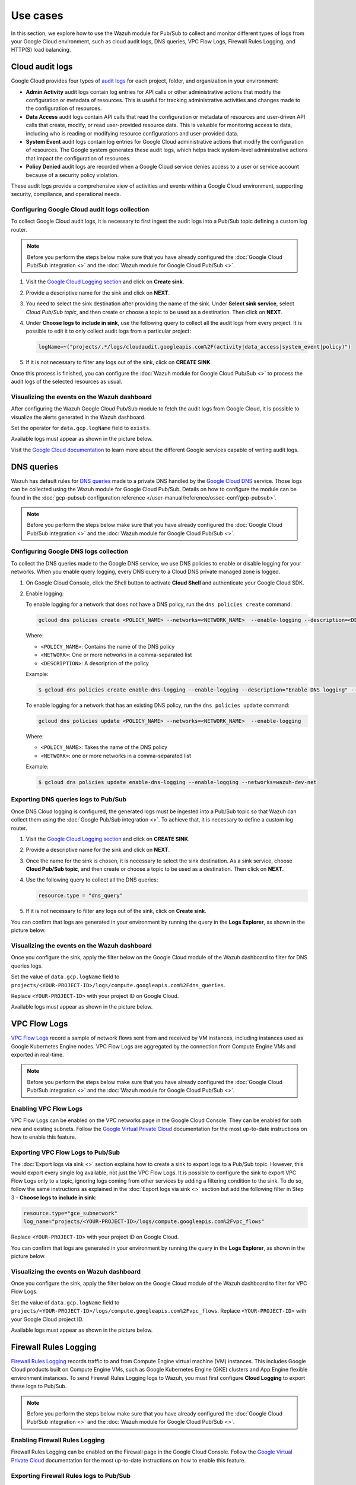 .. Copyright (C) 2015, Wazuh, Inc.

.. meta::
   :description: 
  
Use cases
=========

In this section, we explore how to use the Wazuh module for Pub/Sub to collect and monitor different types of logs from your Google Cloud environment, such as cloud audit logs, DNS queries, VPC Flow Logs, Firewall Rules Logging, and HTTP(S) load balancing.

Cloud audit logs
----------------

Google Cloud provides four types of `audit logs <https://cloud.google.com/logging/docs/audit>`__ for each project, folder, and organization in your environment:

-  **Admin Activity** audit logs contain log entries for API calls or other administrative actions that modify the configuration or metadata of resources. This is useful for tracking administrative activities and changes made to the configuration of resources.
-  **Data Access** audit logs contain API calls that read the configuration or metadata of resources and user-driven API calls that create, modify, or read user-provided resource data. This is valuable for monitoring access to data, including who is reading or modifying resource configurations and user-provided data.
-  **System Event** audit logs contain log entries for Google Cloud administrative actions that modify the configuration of resources. The Google system generates these audit logs, which helps track system-level administrative actions that impact the configuration of resources.
-  **Policy Denied** audit logs are recorded when a Google Cloud service denies access to a user or service account because of a security policy violation.

These audit logs provide a comprehensive view of activities and events within a Google Cloud environment, supporting security, compliance, and operational needs.

Configuring Google Cloud audit logs collection
^^^^^^^^^^^^^^^^^^^^^^^^^^^^^^^^^^^^^^^^^^^^^^

To collect Google Cloud audit logs, it is necessary to first ingest the audit logs into a Pub/Sub topic defining a custom log router.

.. note::

   Before you perform the steps below make sure that you have already configured the :doc:`Google Cloud Pub/Sub integration <>` and the :doc:`Wazuh module for Google Cloud Pub/Sub <>`.

#. Visit the `Google Cloud Logging section <https://console.cloud.google.com/logs/router>`__ and click on **Create sink**.

   .. thumbnail:: /images/cloud-security/gcp/gcp-log-router-create-sink.png
      :title: Create sink
      :alt: Create sink
      :align: center
      :width: 80%

#. Provide a descriptive name for the sink and click on **NEXT**.

   .. thumbnail:: /images/cloud-security/gcp/gcp-sink-details.png
      :title: Sink details
      :alt: Sink details
      :align: center
      :width: 80%

#. You need to select the sink destination after providing the name of the sink. Under **Select sink service**, select *Cloud Pub/Sub topic*, and then create or choose a topic to be used as a destination. Then click on **NEXT**.

   .. thumbnail:: /images/cloud-security/gcp/gcp-select-sink.png
      :title: Sink destination
      :alt: Sink destination
      :align: center
      :width: 80%

#. Under **Choose logs to include in sink**, use the following query to collect all the audit logs from every project. It is possible to edit it to only collect audit logs from a particular project:

   .. code-block:: none
      
      logName=~("projects/.*/logs/cloudaudit.googleapis.com%2F(activity|data_access|system_event|policy)")

#. If it is not necessary to filter any logs out of the sink, click on **CREATE SINK**.

   .. thumbnail:: /images/cloud-security/gcp/gcp-create-logs-routing-sink.png
      :title: Create sink
      :alt: Create sink
      :align: center
      :width: 80%

Once this process is finished, you can configure the :doc:`Wazuh module for Google Cloud Pub/Sub <>`  to process the audit logs of the selected resources as usual.

Visualizing the events on the Wazuh dashboard
^^^^^^^^^^^^^^^^^^^^^^^^^^^^^^^^^^^^^^^^^^^^^

After configuring the Wazuh Google Cloud Pub/Sub module to fetch the audit logs from Google Cloud, it is possible to visualize the alerts generated in the Wazuh dashboard.

Set the operator for ``data.gcp.logName`` field to ``exists``.

.. thumbnail:: /images/cloud-security/gcp/filter-logname.png
   :title: Set logname filter
   :alt: Set logname filter
   :align: center
   :width: 80%

Available logs must appear as shown in the picture below.

.. thumbnail:: /images/cloud-security/gcp/dashboard-gcp-logs.png
   :title: Available logs in the wazuh dashboard
   :alt: Available logs in the wazuh dashboard
   :align: center
   :width: 80%

Visit the `Google Cloud documentation <https://cloud.google.com/logging/docs/audit/services>`__ to learn more about the different Google services capable of writing audit logs.

DNS queries
-----------

Wazuh has default rules for `DNS queries <https://cloud.google.com/monitoring/api/resources#tag_dns_query>`__ made to a private DNS handled by the `Google Cloud DNS <https://cloud.google.com/dns/docs>`__ service. Those logs can be collected using the Wazuh module for Google Cloud Pub/Sub. Details on how to configure the module can be found in the :doc:`gcp-pubsub configuration reference </user-manual/reference/ossec-conf/gcp-pubsub>`.

.. note::
   
   Before you perform the steps below make sure that you have already configured the :doc:`Google Cloud Pub/Sub integration <>` and the :doc:`Wazuh module for Google Cloud Pub/Sub <>`.

Configuring Google DNS logs collection
^^^^^^^^^^^^^^^^^^^^^^^^^^^^^^^^^^^^^^

To collect the DNS queries made to the Google DNS service, we use DNS policies to enable or disable logging for your networks. When you enable query logging, every DNS query to a Cloud DNS private managed zone is logged.

#. On Google Cloud Console, click the Shell button to activate **Cloud Shell** and authenticate your Google Cloud SDK.

   .. thumbnail:: /images/cloud-security/gcp/gcp-activate-cloud-shell.png
      :title: Activate Cloud shell
      :alt: Activate Cloud shell
      :align: center
      :width: 80%

#. Enable logging:

   To enable logging for a network that does not have a DNS policy, run the ``dns policies create`` command:

   .. code-block:: none

      gcloud dns policies create <POLICY_NAME> --networks=<NETWORK_NAME>  --enable-logging --description=<DESCRIPTION>

   Where:

   -  ``<POLICY_NAME>``: Contains the name of the DNS policy
   -  ``<NETWORK>``: One or more networks in a comma-separated list
   -  ``<DESCRIPTION>``: A description of the policy

   Example:

   .. code-block:: none

      $ gcloud dns policies create enable-dns-logging --enable-logging --description="Enable DNS logging" --networks=wazuh-dev-net

   To enable logging for a network that has an existing DNS policy, run the ``dns policies update`` command:

   .. code-block:: none

      gcloud dns policies update <POLICY_NAME> --networks=<NETWORK_NAME>  --enable-logging

   Where:

   -  ``<POLICY_NAME>``: Takes the name of the DNS policy
   -  ``<NETWORK>``: one or more networks in a comma-separated list
   
   Example:

   .. code-block:: none

      $ gcloud dns policies update enable-dns-logging --enable-logging --networks=wazuh-dev-net

Exporting DNS queries logs to Pub/Sub
^^^^^^^^^^^^^^^^^^^^^^^^^^^^^^^^^^^^^

Once DNS Cloud logging is configured, the generated logs must be ingested into a Pub/Sub topic so that Wazuh can collect them using the :doc:`Google Pub/Sub integration <>`. To achieve that, it is necessary to define a custom log router.

#. Visit the `Google Cloud Logging section <https://console.cloud.google.com/logs/router>`__ and click on **CREATE SINK**.

   .. thumbnail:: /images/cloud-security/gcp/gcp-log-router-create-sink.png
      :title: Create sink
      :alt: Create sink
      :align: center
      :width: 80%

#. Provide a descriptive name for the sink and click on **NEXT**.

   .. thumbnail:: /images/cloud-security/gcp/gcp-sink-details2.png
      :title: Sink details
      :alt: Sink details
      :align: center
      :width: 80%

#. Once the name for the sink is chosen, it is necessary to select the sink destination. As a sink service, choose **Cloud Pub/Sub topic**, and then create or choose a topic to be used as a destination. Then click on **NEXT**.

   .. thumbnail:: /images/cloud-security/gcp/gcp-sink-destination2.png
      :title: Sink destination
      :alt: Sink destination
      :align: center
      :width: 80%

#. Use the following query to collect all the DNS queries:

   .. code-block:: none

      resource.type = "dns_query"

#. If it is not necessary to filter any logs out of the sink, click on **Create sink**.

   .. thumbnail:: /images/cloud-security/gcp/gcp-choose-logs.png
      :title: Choose logs to include in sink
      :alt: Choose logs to include in sink
      :align: center
      :width: 80%

You can confirm that logs are generated in your environment by running the query in the **Logs Explorer**, as shown in the picture below.

.. thumbnail:: /images/cloud-security/gcp/gcp-query-logs-explorer.png
   :title: Query in the Logs explorer
   :alt: Query in the Logs explorer
   :align: center
   :width: 80%

Visualizing the events on the Wazuh dashboard
^^^^^^^^^^^^^^^^^^^^^^^^^^^^^^^^^^^^^^^^^^^^^

Once you configure the sink, apply the filter below on the Google Cloud module of the Wazuh dashboard to filter for DNS queries logs.

Set the value of ``data.gcp.logName`` field to ``projects/<YOUR-PROJECT-ID>/logs/compute.googleapis.com%2Fdns_queries``.

Replace ``<YOUR-PROJECT-ID>`` with your project ID on Google Cloud.

.. thumbnail:: /images/cloud-security/gcp/filter-dns-query-logs.png
   :title: Filter DNS query logs
   :alt: Filter DNS query logs
   :align: center
   :width: 80%

Available logs must appear as shown in the picture below.

.. thumbnail:: /images/cloud-security/gcp/dns-query-available-logs.png
   :title: Available DNS query logs
   :alt: Available DNS query logs
   :align: center
   :width: 80%

VPC Flow Logs
-------------

`VPC Flow Logs <https://cloud.google.com/vpc/docs/flow-logs>`__ record a sample of network flows sent from and received by VM instances, including instances used as Google Kubernetes Engine nodes. VPC Flow Logs are aggregated by the connection from Compute Engine VMs and exported in real-time.

.. note::
   
   Before you perform the steps below make sure that you have already configured the :doc:`Google Cloud Pub/Sub integration <>` and the :doc:`Wazuh module for Google Cloud Pub/Sub <>`.

Enabling VPC Flow Logs
^^^^^^^^^^^^^^^^^^^^^^

VPC Flow Logs can be enabled on the VPC networks page in the Google Cloud Console. They can be enabled for both new and existing subnets. Follow the `Google Virtual Private Cloud <https://cloud.google.com/vpc/docs/using-flow-logs#enabling-vpc-flow-logs>`__ documentation for the most up-to-date instructions on how to enable this feature.

Exporting VPC Flow Logs to Pub/Sub
^^^^^^^^^^^^^^^^^^^^^^^^^^^^^^^^^^

The :doc:`Export logs via sink <>` section explains how to create a sink to export logs to a Pub/Sub topic. However, this would export every single log available, not just the VPC Flow Logs. It is possible to configure the sink to export VPC Flow Logs only to a topic, ignoring logs coming from other services by adding a filtering condition to the sink. To do so, follow the same instructions as explained in the :doc:`Export logs via sink <>` section but add the following filter in Step 3 - **Choose logs to include in sink**:

.. code-block:: none

   resource.type="gce_subnetwork"
   log_name="projects/<YOUR-PROJECT-ID>/logs/compute.googleapis.com%2Fvpc_flows"

Replace ``<YOUR-PROJECT-ID>`` with your project ID on Google Cloud.

.. thumbnail:: /images/cloud-security/gcp/gcp-create-logs-routing-sink-vpc-flow.png
   :title: Create logs routing sink
   :alt: Create logs routing sink
   :align: center
   :width: 80%

You can confirm that logs are generated in your environment by running the query in the **Logs Explorer**, as shown in the picture below.

.. thumbnail:: /images/cloud-security/gcp/vpc-flow-logs-query.png
   :title: VPC flow logs query
   :alt: VPC flow logs query
   :align: center
   :width: 80%

Visualizing the events on Wazuh dashboard
^^^^^^^^^^^^^^^^^^^^^^^^^^^^^^^^^^^^^^^^^

Once you configure the sink, apply the filter below on the Google Cloud module of the Wazuh dashboard to filter for VPC Flow Logs.

Set the value of ``data.gcp.logName`` field to ``projects/<YOUR-PROJECT-ID>/logs/compute.googleapis.com%2Fvpc_flows``. Replace ``<YOUR-PROJECT-ID>`` with your Google Cloud project ID.

.. thumbnail:: /images/cloud-security/gcp/filter-vpc-flow-logs.png
   :title: Filter VPC flow logs
   :alt: Filter VPC flow logs
   :align: center
   :width: 80%

Available logs must appear as shown in the picture below.

.. thumbnail:: /images/cloud-security/gcp/vpc-flow-available-logs.png
   :title: VPC flow available logs
   :alt: VPC flow available logs
   :align: center
   :width: 80%

Firewall Rules Logging
----------------------

`Firewall Rules Logging <https://cloud.google.com/vpc/docs/firewall-rules-logging>`__ records traffic to and from Compute Engine virtual machine (VM) instances. This includes Google Cloud products built on Compute Engine VMs, such as Google Kubernetes Engine (GKE) clusters and App Engine flexible environment instances. To send Firewall Rules Logging logs to Wazuh, you must first configure **Cloud Logging** to export these logs to Pub/Sub.

.. note::
   
   Before you perform the steps below make sure that you have already configured the :doc:`Google Cloud Pub/Sub integration <>` and the :doc:`Wazuh module for Google Cloud Pub/Sub <>`.

Enabling Firewall Rules Logging
^^^^^^^^^^^^^^^^^^^^^^^^^^^^^^^

Firewall Rules Logging can be enabled on the Firewall page in the Google Cloud Console. Follow the `Google Virtual Private Cloud <https://cloud.google.com/vpc/docs/using-firewall-rules-logging#enable>`__ documentation for the most up-to-date instructions on how to enable this feature.

Exporting Firewall Rules logs to Pub/Sub
^^^^^^^^^^^^^^^^^^^^^^^^^^^^^^^^^^^^^^^^

The :doc:`Export logs via sink <>` section explains how to create a sink to export logs to a Pub/Sub topic. However, this would export every single log available, not only the Firewall Rules Logging. It is possible to configure the sink to export Firewall Rules Logging logs only to a topic, ignoring logs from other services, by adding a filtering condition to the sink. To do so, follow the instructions as explained in the :doc:`Export logs via sink <>` section but add the following filter in Step 3 - **Choose logs to include in sink**:

.. code-block:: none

   (resource.type="gce_subnetwork"
   log_name="projects/<YOUR-PROJECT-ID>/logs/compute.googleapis.com%2Ffirewall")

Replace ``<YOUR-PROJECT-ID>`` with your project ID on Google Cloud.

.. thumbnail:: /images/cloud-security/gcp/gpc-export-fw-rules.png
   :title: Export firewall rules
   :alt: Export firewall rules
   :align: center
   :width: 80%

You can confirm that logs are generated in your environment by running the query in the **Logs Explorer** as shown in the picture below.

.. thumbnail:: /images/cloud-security/gcp/gcp-query-logs-explorer-fw.png
   :title: Query logs in the Logs explorer
   :alt: Query logs in the Logs explorer
   :align: center
   :width: 80%

Visualizing the events on the Wazuh dashboard
^^^^^^^^^^^^^^^^^^^^^^^^^^^^^^^^^^^^^^^^^^^^^

Once you configure the sink, apply the filter below on the Google Cloud module of the Wazuh dashboard to filter for Firewall Rules logs.

Set the value of ``data.gcp.logName`` field to ``projects/<YOUR-PROJECT-ID>/logs/compute.googleapis.com%2Ffirewall``. Replace ``<YOUR-PROJECT-ID>`` with your own project ID on Google Cloud.

.. thumbnail:: /images/cloud-security/gcp/filter-fw-logs.png
   :title: Filter firewall logs
   :alt: Filter firewall logs
   :align: center
   :width: 80%

Available logs must appear as shown in the picture below.

.. thumbnail:: /images/cloud-security/gcp/fw-available-logs.png
   :title: Available firewall logs
   :alt: Available firewall logs
   :align: center
   :width: 80%

HTTP(S) Load Balancing Logging
------------------------------

`HTTP(S) Load Balancing Logging <https://cloud.google.com/load-balancing/docs/https/https-logging-monitoring>`__ allows the user to enable, disable, and view logs for an HTTP(S) Load Balancing backend service. To send HTTP(S) Load Balancing Logging logs to Wazuh, you must first configure Cloud Logging to export these logs to Pub/Sub.

.. note::
   
   Before you perform the steps below make sure that you have already configured the :doc:`Google Cloud Pub/Sub integration <>` and the :doc:`Wazuh module for Google Cloud Pub/Sub <>`.

Enabling logging on HTTP(S) Load Balancer
^^^^^^^^^^^^^^^^^^^^^^^^^^^^^^^^^^^^^^^^^

HTTP(S) Load Balancer Logging can be enabled on the **Load Balancing** page in the Google Cloud Console. Follow the `Google Cloud Load Balancing <https://cloud.google.com/load-balancing/docs/https/https-logging-monitoring#enabling_logging_on_a_new_backend_service>`__ documentation for the most up-to-date instructions on how to enable this feature.

Exporting HTTP(S) Load Balancer logs to Pub/Sub
^^^^^^^^^^^^^^^^^^^^^^^^^^^^^^^^^^^^^^^^^^^^^^^

The :doc:`Export logs via sink <>` section explains how to create a sink to export logs to a Pub/Sub topic. However, this would export every single log available, not just the HTTP(S) Load Balancer logs. It is possible to configure the sink to export HTTP(S) Load Balancer logs only to a topic, ignoring logs from other services, by adding a filtering condition to the sink. To do so, follow the same instructions as explained in the :doc:`Export logs via sink <>` section but add the following filter in Step 3 - **Choose logs to include in sink**:

.. code-block:: none

   resource.type=http_load_balancer

.. thumbnail:: /images/cloud-security/gcp/gcp-create-logs-routing-sink-load-balancer.png
   :title: Create logs routing sink – HTTP load balancer
   :alt: Create logs routing sink – HTTP load balancer
   :align: center
   :width: 80%

You can confirm that logs are generated in your environment by running the query in the **Logs Explorer**, as shown in the picture below.

.. thumbnail:: /images/cloud-security/gcp/gcp-query-logs-explorer-load-balancer.png
   :title: Query Logs Explorer – Load balancer
   :alt: Query Logs Explorer – Load balancer
   :align: center
   :width: 80%

Visualizing the events on the Wazuh dashboard
^^^^^^^^^^^^^^^^^^^^^^^^^^^^^^^^^^^^^^^^^^^^^

Once you configure the sink, apply the filter below on the Wazuh dashboard to filter for Load balancer logs.

Set the value of the ``data.gcp.resource.type`` field to ``http_load_balancer``.

.. thumbnail:: /images/cloud-security/gcp/filter-load-balancer-logs.png
   :title: Query Logs Explorer – Load balancer
   :alt: Query Logs Explorer – Load balancer
   :align: center
   :width: 80%

Available logs must appear as shown in the picture below.

.. thumbnail:: /images/cloud-security/gcp/load-balancer-log.alerts.png
   :title: Load balancer log alerts in the Wazuh dashboard
   :alt: Load balancer log alerts in the Wazuh dashboard
   :align: center
   :width: 80%